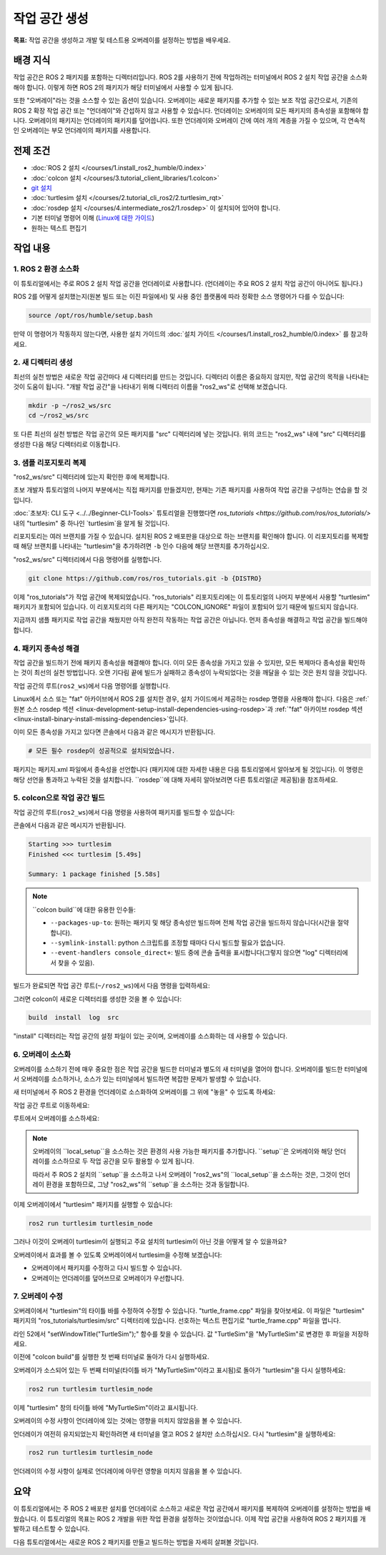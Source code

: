 작업 공간 생성
====================

**목표:** 작업 공간을 생성하고 개발 및 테스트용 오버레이를 설정하는 방법을 배우세요.

배경 지식
----------

작업 공간은 ROS 2 패키지를 포함하는 디렉터리입니다.
ROS 2를 사용하기 전에 작업하려는 터미널에서 ROS 2 설치 작업 공간을 소스화해야 합니다.
이렇게 하면 ROS 2의 패키지가 해당 터미널에서 사용할 수 있게 됩니다.

또한 "오버레이"라는 것을 소스할 수 있는 옵션이 있습니다. 오버레이는 새로운 패키지를 추가할 수 있는 보조 작업 공간으로서, 기존의 ROS 2 확장 작업 공간 또는 "언더레이"와 간섭하지 않고 사용할 수 있습니다.
언더레이는 오버레이의 모든 패키지의 종속성을 포함해야 합니다.
오버레이의 패키지는 언더레이의 패키지를 덮어씁니다.
또한 언더레이와 오버레이 간에 여러 개의 계층을 가질 수 있으며, 각 연속적인 오버레이는 부모 언더레이의 패키지를 사용합니다.


전제 조건
-------------

* :doc:`ROS 2 설치 </courses/1.install_ros2_humble/0.index>`
* :doc:`colcon 설치 </courses/3.tutorial_client_libraries/1.colcon>`
* `git 설치 <https://git-scm.com/book/en/v2/Getting-Started-Installing-Git>`__
* :doc:`turtlesim 설치 </courses/2.tutorial_cli_ros2/2.turtlesim_rqt>`
* :doc:`rosdep 설치 </courses/4.intermediate_ros2/1.rosdep>` 이 설치되어 있어야 합니다.
* 기본 터미널 명령어 이해 (`Linux에 대한 가이드 <https://www2.cs.sfu.ca/~ggbaker/reference/unix/>`__)
* 원하는 텍스트 편집기

작업 내용
---------

1. ROS 2 환경 소스화
^^^^^^^^^^^^^^^^^^^^^^^^^^

이 튜토리얼에서는 주로 ROS 2 설치 작업 공간을 언더레이로 사용합니다.
(언더레이는 주요 ROS 2 설치 작업 공간이 아니어도 됩니다.)

ROS 2를 어떻게 설치했는지(원본 빌드 또는 이진 파일에서) 및 사용 중인 플랫폼에 따라 정확한 소스 명령어가 다를 수 있습니다:

.. code-block:: console

    source /opt/ros/humble/setup.bash

만약 이 명령어가 작동하지 않는다면, 사용한 설치 가이드의 :doc:`설치 가이드 </courses/1.install_ros2_humble/0.index>` 를 참고하세요.

2. 새 디렉터리 생성
^^^^^^^^^^^^^^^^^^^^^^^^

최선의 실천 방법은 새로운 작업 공간마다 새 디렉터리를 만드는 것입니다.
디렉터리 이름은 중요하지 않지만, 작업 공간의 목적을 나타내는 것이 도움이 됩니다.
"개발 작업 공간"을 나타내기 위해 디렉터리 이름을 "ros2_ws"로 선택해 보겠습니다.

.. code-block:: console

    mkdir -p ~/ros2_ws/src
    cd ~/ros2_ws/src


또 다른 최선의 실천 방법은 작업 공간의 모든 패키지를 "src" 디렉터리에 넣는 것입니다.
위의 코드는 "ros2_ws" 내에 "src" 디렉터리를 생성한 다음 해당 디렉터리로 이동합니다.


3. 샘플 리포지토리 복제
^^^^^^^^^^^^^^^^^^^^^^^^^

"ros2_ws/src" 디렉터리에 있는지 확인한 후에 복제합니다.

초보 개발자 튜토리얼의 나머지 부분에서는 직접 패키지를 만들겠지만, 현재는 기존 패키지를 사용하여 작업 공간을 구성하는 연습을 할 것입니다.

:doc:`초보자: CLI 도구 <../../Beginner-CLI-Tools>` 튜토리얼을 진행했다면 `ros_tutorials <https://github.com/ros/ros_tutorials/>` 내의 "turtlesim" 중 하나인 `turtlesim`을 알게 될 것입니다.

리포지토리는 여러 브랜치를 가질 수 있습니다.
설치된 ROS 2 배포판을 대상으로 하는 브랜치를 확인해야 합니다.
이 리포지토리를 복제할 때 해당 브랜치를 나타내는 "turtlesim"을 추가하려면 ``-b`` 인수 다음에 해당 브랜치를 추가하십시오.

"ros2_ws/src" 디렉터리에서 다음 명령어를 실행합니다.

.. code-block:: console

  git clone https://github.com/ros/ros_tutorials.git -b {DISTRO}

이제 "ros_tutorials"가 작업 공간에 복제되었습니다. "ros_tutorials" 리포지토리에는 이 튜토리얼의 나머지 부분에서 사용할 "turtlesim" 패키지가 포함되어 있습니다. 이 리포지토리의 다른 패키지는 "COLCON_IGNORE" 파일이 포함되어 있기 때문에 빌드되지 않습니다.

지금까지 샘플 패키지로 작업 공간을 채웠지만 아직 완전히 작동하는 작업 공간은 아닙니다.
먼저 종속성을 해결하고 작업 공간을 빌드해야 합니다.


4. 패키지 종속성 해결
^^^^^^^^^^^^^^^^^^^^^^

작업 공간을 빌드하기 전에 패키지 종속성을 해결해야 합니다.
이미 모든 종속성을 가지고 있을 수 있지만, 모든 복제마다 종속성을 확인하는 것이 최선의 실천 방법입니다.
오랜 기다림 끝에 빌드가 실패하고 종속성이 누락되었다는 것을 깨달을 수 있는 것은 원치 않을 것입니다.

작업 공간의 루트(``ros2_ws``)에서 다음 명령어를 실행합니다.

.. tabs::

   .. group-tab:: Linux

      .. code-block:: bash

        # "src" 디렉터리와 함께 "ros_tutorials" 복제 디렉터리에 있으면
        cd ..
        rosdep install -i --from-path src --rosdistro {DISTRO} -y

   .. group-tab:: macOS

      rosdep는 Linux에서만 실행되므로 "5. 작업 공간을 colcon으로 빌드" 섹션으로 건너뛰십시오.

   .. group-tab:: Windows

      rosdep는 Linux에서만 실행되므로 "5. 작업 공간을 colcon으로 빌드" 섹션으로 건너뛰십시오.

Linux에서 소스 또는 "fat" 아카이브에서 ROS 2를 설치한 경우, 설치 가이드에서 제공하는 rosdep 명령을 사용해야 합니다.
다음은 :ref:`원본 소스 rosdep 섹션 <linux-development-setup-install-dependencies-using-rosdep>`과 :ref:`"fat" 아카이브 rosdep 섹션 <linux-install-binary-install-missing-dependencies>`입니다.

이미 모든 종속성을 가지고 있다면 콘솔에서 다음과 같은 메시지가 반환됩니다.

.. code-block:: console

  # 모든 필수 rosdep이 성공적으로 설치되었습니다.

패키지는 패키지.xml 파일에서 종속성을 선언합니다 (패키지에 대한 자세한 내용은 다음 튜토리얼에서 알아보게 될 것입니다).
이 명령은 해당 선언을 통과하고 누락된 것을 설치합니다.
``rosdep``에 대해 자세히 알아보려면 다른 튜토리얼(곧 제공됨)을 참조하세요.

5. colcon으로 작업 공간 빌드
^^^^^^^^^^^^^^^^^^^^^^^^^^^^^

작업 공간의 루트(``ros2_ws``)에서 다음 명령을 사용하여 패키지를 빌드할 수 있습니다:

.. tabs::

  .. group-tab:: Linux

    .. code-block:: console

      colcon build

  .. group-tab:: macOS

    .. code-block:: console

      colcon build

  .. group-tab:: Windows

    .. code-block:: console

      colcon build --merge-install

    Windows는 긴 경로를 허용하지 않으므로 "merge-install"은 모든 경로를 "install" 디렉터리로 병합합니다.

콘솔에서 다음과 같은 메시지가 반환됩니다.

.. code-block:: console

  Starting >>> turtlesim
  Finished <<< turtlesim [5.49s]

  Summary: 1 package finished [5.58s]

.. note::

  ``colcon build``에 대한 유용한 인수들:

  * ``--packages-up-to``: 원하는 패키지 및 해당 종속성만 빌드하며 전체 작업 공간을 빌드하지 않습니다(시간을 절약합니다).
  * ``--symlink-install``: python 스크립트를 조정할 때마다 다시 빌드할 필요가 없습니다.
  * ``--event-handlers console_direct+``: 빌드 중에 콘솔 출력을 표시합니다(그렇지 않으면 "log" 디렉터리에서 찾을 수 있음).

빌드가 완료되면 작업 공간 루트(``~/ros2_ws``)에서 다음 명령을 입력하세요:

.. tabs::

   .. group-tab:: Linux

      .. code-block:: console

        ls

   .. group-tab:: macOS

      .. code-block:: console

        ls

   .. group-tab:: Windows

      .. code-block:: console

        dir

그러면 colcon이 새로운 디렉터리를 생성한 것을 볼 수 있습니다:

.. code-block:: console

  build  install  log  src

"install" 디렉터리는 작업 공간의 설정 파일이 있는 곳이며, 오버레이를 소스화하는 데 사용할 수 있습니다.


6. 오버레이 소스화
^^^^^^^^^^^^^^^^^^^^

오버레이를 소스하기 전에 매우 중요한 점은 작업 공간을 빌드한 터미널과 별도의 새 터미널을 열어야 합니다.
오버레이를 빌드한 터미널에서 오버레이를 소스하거나, 소스가 있는 터미널에서 빌드하면 복잡한 문제가 발생할 수 있습니다.

새 터미널에서 주 ROS 2 환경을 언더레이로 소스화하여 오버레이를 그 위에 "놓을" 수 있도록 하세요:

.. tabs::

   .. group-tab:: Linux

      .. code-block:: console

        source /opt/ros/{DISTRO}/setup.bash

   .. group-tab:: macOS

      .. code-block:: console

        . ~/ros2_install/ros2-osx/setup.bash

   .. group-tab:: Windows

      이 경우 작업 공간을 빌드하지 않을 것이므로 일반 명령 프롬프트를 사용할 수 있습니다.

      .. code-block:: console

        call C:\dev\ros2\local_setup.bat

작업 공간 루트로 이동하세요:

.. tabs::

   .. group-tab:: Linux

      .. code-block:: console

        cd ~/ros2_ws

   .. group-tab:: macOS

      .. code-block:: console

        cd ~/ros2_ws

   .. group-tab:: Windows

     .. code-block:: console

       cd \ros2_ws

루트에서 오버레이를 소스하세요:

.. tabs::

  .. group-tab:: Linux

    .. code-block:: console

      source install/local_setup.bash

  .. group-tab:: macOS

    .. code-block:: console

      . install/local_setup.bash

  .. group-tab:: Windows

    .. code-block:: console

      call install\setup.bat

.. note::

  오버레이의 ``local_setup``을 소스하는 것은 환경의 사용 가능한 패키지를 추가합니다.
  ``setup``은 오버레이와 해당 언더레이를 소스하므로 두 작업 공간을 모두 활용할 수 있게 됩니다.

  따라서 주 ROS 2 설치의 ``setup``을 소스하고 나서 오버레이 "ros2_ws"의 ``local_setup``을 소스하는 것은, 그것이 언더레이 환경을 포함하므로, 그냥 "ros2_ws"의 ``setup``을 소스하는 것과 동일합니다.

이제 오버레이에서 "turtlesim" 패키지를 실행할 수 있습니다:

.. code-block:: console

  ros2 run turtlesim turtlesim_node

그러나 이것이 오버레이 turtlesim이 실행되고 주요 설치의 turtlesim이 아닌 것을 어떻게 알 수 있을까요?

오버레이에서 효과를 볼 수 있도록 오버레이에서 turtlesim을 수정해 보겠습니다:

* 오버레이에서 패키지를 수정하고 다시 빌드할 수 있습니다.
* 오버레이는 언더레이를 덮어쓰므로 오버레이가 우선합니다.


7. 오버레이 수정
^^^^^^^^^^^^^^^^^^^^

오버레이에서 "turtlesim"의 타이틀 바를 수정하여 수정할 수 있습니다.
"turtle_frame.cpp" 파일을 찾아보세요. 이 파일은 "turtlesim" 패키지의 "ros_tutorials/turtlesim/src" 디렉터리에 있습니다.
선호하는 텍스트 편집기로 "turtle_frame.cpp" 파일을 엽니다.

라인 52에서 "setWindowTitle("TurtleSim");" 함수를 찾을 수 있습니다.
값 "TurtleSim"을 "MyTurtleSim"로 변경한 후 파일을 저장하세요.

이전에 "colcon build"를 실행한 첫 번째 터미널로 돌아가 다시 실행하세요.

오버레이가 소스되어 있는 두 번째 터미널(타이틀 바가 "MyTurtleSim"이라고 표시됨)로 돌아가 "turtlesim"을 다시 실행하세요:

.. code-block:: console

  ros2 run turtlesim turtlesim_node

이제 "turtlesim" 창의 타이틀 바에 "MyTurtleSim"이라고 표시됩니다.

.. image:: images/overlay.png

오버레이의 수정 사항이 언더레이에 있는 것에는 영향을 미치지 않았음을 볼 수 있습니다.

언더레이가 여전히 유지되었는지 확인하려면 새 터미널을 열고 ROS 2 설치만 소스하십시오.
다시 "turtlesim"을 실행하세요:

.. code-block:: console

  ros2 run turtlesim turtlesim_node

언더레이의 수정 사항이 실제로 언더레이에 아무런 영향을 미치지 않음을 볼 수 있습니다.


요약
-------
이 튜토리얼에서는 주 ROS 2 배포판 설치를 언더레이로 소스하고 새로운 작업 공간에서 패키지를 복제하여 오버레이를 설정하는 방법을 배웠습니다. 이 튜토리얼의 목표는 ROS 2 개발을 위한 작업 환경을 설정하는 것이었습니다. 이제 작업 공간을 사용하여 ROS 2 패키지를 개발하고 테스트할 수 있습니다.

다음 튜토리얼에서는 새로운 ROS 2 패키지를 만들고 빌드하는 방법을 자세히 살펴볼 것입니다.
